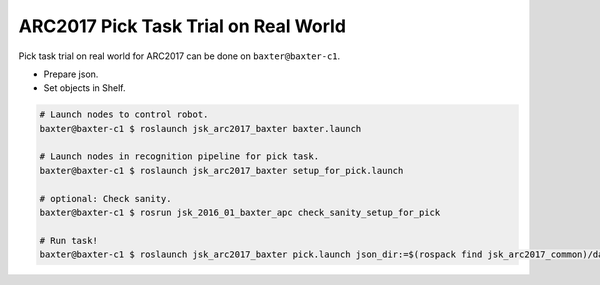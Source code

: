 ARC2017 Pick Task Trial on Real World
=====================================

Pick task trial on real world for ARC2017 can be done on ``baxter@baxter-c1``.

- Prepare json.
- Set objects in Shelf.

.. code-block:: bash

  # Launch nodes to control robot.
  baxter@baxter-c1 $ roslaunch jsk_arc2017_baxter baxter.launch

  # Launch nodes in recognition pipeline for pick task.
  baxter@baxter-c1 $ roslaunch jsk_arc2017_baxter setup_for_pick.launch

  # optional: Check sanity.
  baxter@baxter-c1 $ rosrun jsk_2016_01_baxter_apc check_sanity_setup_for_pick

  # Run task!
  baxter@baxter-c1 $ roslaunch jsk_arc2017_baxter pick.launch json_dir:=$(rospack find jsk_arc2017_common)/data/json/sample_pick_task

